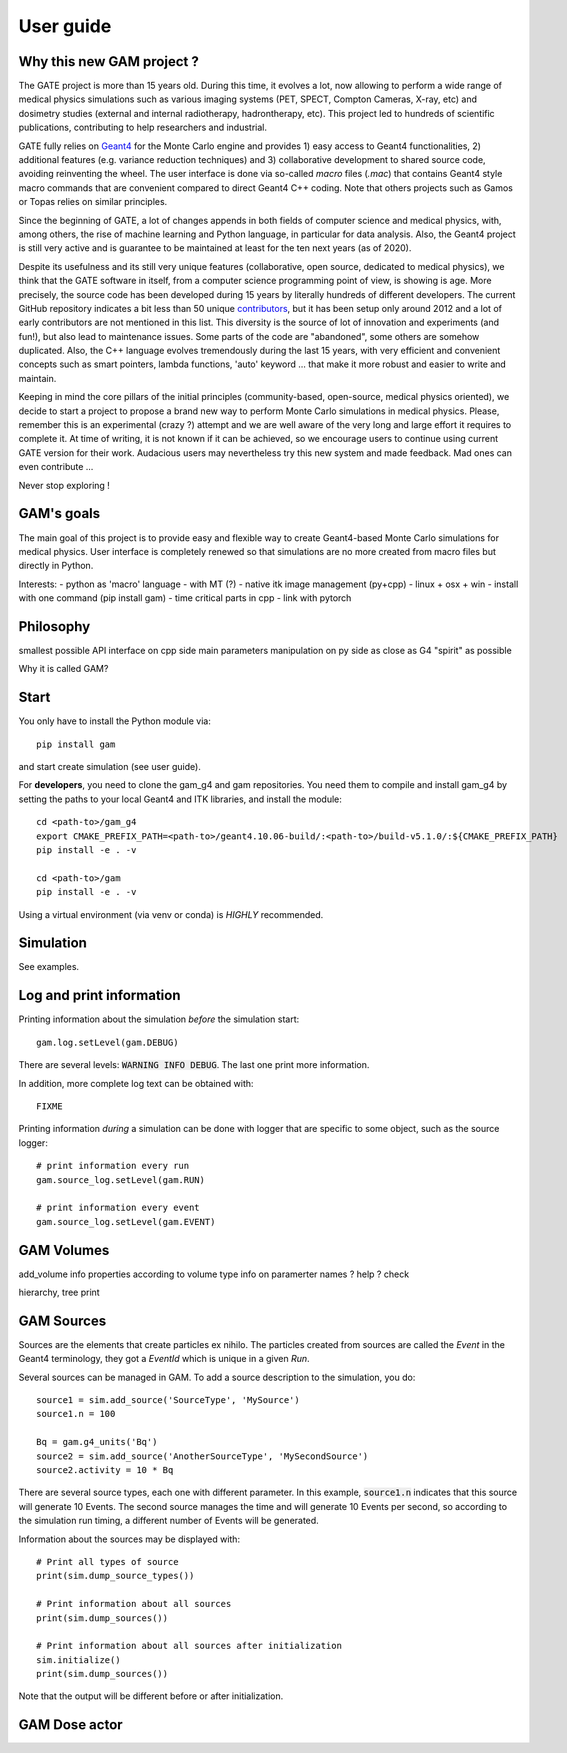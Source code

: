 

User guide
==========

Why this new GAM project ?
--------------------------

The GATE project is more than 15 years old. During this time, it evolves a lot, now allowing to perform a wide range of medical physics simulations such as various imaging systems (PET, SPECT, Compton Cameras, X-ray, etc) and dosimetry studies (external and internal radiotherapy, hadrontherapy, etc). This project led to hundreds of scientific publications, contributing to help researchers and industrial.

GATE fully relies on `Geant4 <http://www.geant4.org>`_ for the Monte Carlo engine and provides 1) easy access to Geant4 functionalities, 2) additional features (e.g. variance reduction techniques) and 3) collaborative development to shared source code, avoiding reinventing the wheel. The user interface is done via so-called `macro` files (`.mac`) that contains Geant4 style macro commands that are convenient compared to direct Geant4 C++ coding. Note that others projects such as Gamos or Topas relies on similar principles.

Since the beginning of GATE, a lot of changes appends in both fields of computer science and medical physics, with, among others, the rise of machine learning and Python language, in particular for data analysis. Also, the Geant4 project is still very active and is guarantee to be maintained at least for the ten next years (as of 2020). 

Despite its usefulness and its still very unique features (collaborative, open source, dedicated to medical physics), we think that the GATE software in itself, from a computer science programming point of view, is showing is age. More precisely, the source code has been developed during 15 years by literally hundreds of different developers. The current GitHub repository indicates a bit less than 50 unique `contributors <https://github.com/OpenGATE/Gate/graphs/contributors>`_, but it has been setup only around 2012 and a lot of early contributors are not mentioned in this list. This diversity is the source of lot of innovation and experiments (and fun!), but also lead to maintenance issues. Some parts of the code are "abandoned", some others are somehow duplicated. Also, the C++ language evolves tremendously during the last 15 years, with very efficient and convenient concepts such as smart pointers, lambda functions, 'auto' keyword ... that make it more robust and easier to write and maintain.

Keeping in mind the core pillars of the initial principles (community-based, open-source, medical physics oriented), we decide to start a project to propose a brand new way to perform Monte Carlo simulations in medical physics. Please, remember this is an experimental (crazy ?) attempt and we are well aware of the very long and large effort it requires to complete it. At time of writing, it is not known if it can be achieved, so we encourage users to continue using current GATE version for their work. Audacious users may nevertheless try this new system and made feedback. Mad ones can even contribute ...

Never stop exploring ! 


GAM's goals
-----------

The main goal of this project is to provide easy and flexible way to create Geant4-based Monte Carlo  simulations for medical physics. User interface is completely renewed so that simulations are no more created from macro files but directly in Python.

Interests:
- python as 'macro' language
- with MT (?)
- native itk image management (py+cpp)
- linux + osx + win
- install with one command (pip install gam)
- time critical parts in cpp
- link with pytorch


Philosophy
----------

smallest possible API interface on cpp side
main parameters manipulation on py side
as close as G4 "spirit" as possible

          
Why it is called GAM?


Start
-----

You only have to install the Python module via::
  
  pip install gam
  
and start create simulation (see user guide). 

For **developers**, you need to clone the gam_g4 and gam repositories. You need them to compile and install gam_g4 by setting the paths to your local Geant4 and ITK libraries, and install the module::

  cd <path-to>/gam_g4
  export CMAKE_PREFIX_PATH=<path-to>/geant4.10.06-build/:<path-to>/build-v5.1.0/:${CMAKE_PREFIX_PATH}
  pip install -e . -v

  cd <path-to>/gam
  pip install -e . -v

Using a virtual environment (via venv or conda) is *HIGHLY* recommended. 


Simulation
----------

See examples.


Log and print information
-------------------------

Printing information about the simulation *before* the simulation start::

  gam.log.setLevel(gam.DEBUG)

There are several levels: :code:`WARNING INFO DEBUG`. The last one print more information.

In addition, more complete log text can be obtained with::

  FIXME

Printing information *during* a simulation can be done with logger that are specific to some object, such as the source logger::

  # print information every run
  gam.source_log.setLevel(gam.RUN)

  # print information every event
  gam.source_log.setLevel(gam.EVENT)



GAM Volumes
-----------

add_volume
info properties according to volume type
info on paramerter names ? help ? check

hierarchy, tree print


GAM Sources
-----------

Sources are the elements that create particles ex nihilo. The particles created from sources are called the *Event* in the Geant4 terminology, they got a *EventId* which is unique in a given *Run*.

Several sources can be managed in GAM. To add a source description to the simulation, you do::

  source1 = sim.add_source('SourceType', 'MySource')
  source1.n = 100

  Bq = gam.g4_units('Bq')
  source2 = sim.add_source('AnotherSourceType', 'MySecondSource')
  source2.activity = 10 * Bq

There are several source types, each one with different parameter. In this example, :code:`source1.n` indicates that this source will generate 10 Events. The second source manages the time and will generate 10 Events per second, so according to the simulation run timing, a different number of Events will be generated.

Information about the sources may be displayed with::

  # Print all types of source
  print(sim.dump_source_types())

  # Print information about all sources
  print(sim.dump_sources())

  # Print information about all sources after initialization
  sim.initialize()
  print(sim.dump_sources())


Note that the output will be different before or after initialization. 



GAM Dose actor
--------------



